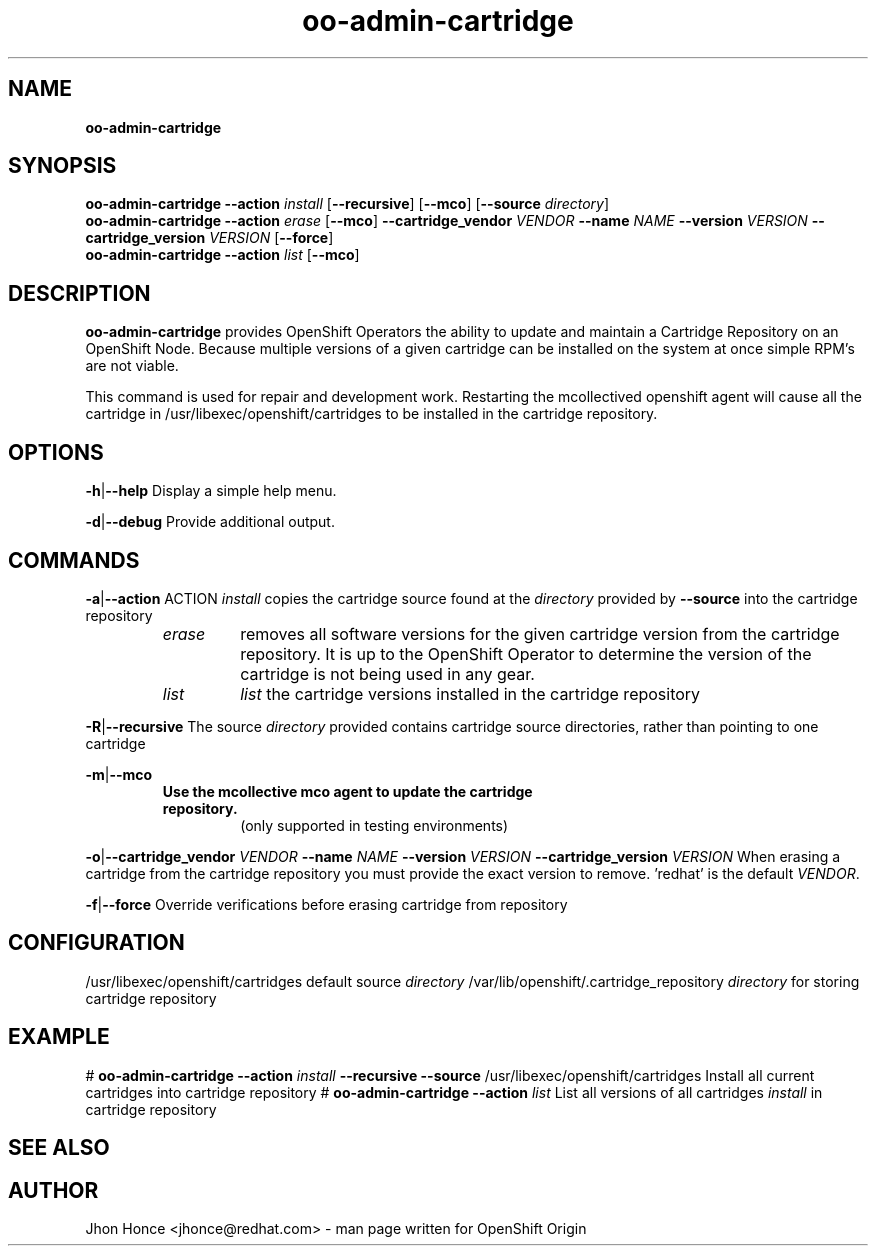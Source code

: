.\" Text automatically generated by txt2man
.TH oo-admin-cartridge 8 "24 June 2016" "" ""
.SH NAME
\fBoo-admin-cartridge
\fB
.SH SYNOPSIS
.nf
.fam C
\fBoo-admin-cartridge\fP \fB--action\fP \fIinstall\fP [\fB--recursive\fP] [\fB--mco\fP] [\fB--source\fP \fIdirectory\fP]
\fBoo-admin-cartridge\fP \fB--action\fP \fIerase\fP   [\fB--mco\fP] \fB--cartridge_vendor\fP \fIVENDOR\fP \fB--name\fP \fINAME\fP \fB--version\fP \fIVERSION\fP \fB--cartridge_version\fP \fIVERSION\fP [\fB--force\fP]
\fBoo-admin-cartridge\fP \fB--action\fP \fIlist\fP    [\fB--mco\fP]

.fam T
.fi
.fam T
.fi
.SH DESCRIPTION
\fBoo-admin-cartridge\fP provides OpenShift Operators the ability to update and maintain a Cartridge Repository
on an OpenShift Node. Because multiple versions of a given cartridge can be installed on the system at once
simple RPM's are not viable.
.PP
This command is used for repair and development work. Restarting the mcollectived openshift agent will cause
all the cartridge in /usr/libexec/openshift/cartridges to be installed in the cartridge repository.
.SH OPTIONS
\fB-h\fP|\fB--help\fP
Display a simple help menu.
.PP
\fB-d\fP|\fB--debug\fP
Provide additional output.
.SH COMMANDS
\fB-a\fP|\fB--action\fP ACTION
\fIinstall\fP copies the cartridge source found at the \fIdirectory\fP provided by \fB--source\fP into the cartridge repository
.RS
.TP
.B
\fIerase\fP
removes all software versions for the given cartridge version from the cartridge repository. It is up to the OpenShift Operator
to determine the version of the cartridge is not being used in any gear.
.TP
.B
\fIlist\fP
\fIlist\fP the cartridge versions installed in the cartridge repository
.RE
.PP
\fB-R\fP|\fB--recursive\fP
The source \fIdirectory\fP provided contains cartridge source directories, rather than pointing to one cartridge
.PP
\fB-m\fP|\fB--mco\fP
.RS
.TP
.B
Use the mcollective mco agent to update the cartridge repository.
(only supported in testing environments)
.RE
.PP
\fB-o\fP|\fB--cartridge_vendor\fP \fIVENDOR\fP \fB--name\fP \fINAME\fP \fB--version\fP \fIVERSION\fP \fB--cartridge_version\fP \fIVERSION\fP
When erasing a cartridge from the cartridge repository you must provide the exact version to remove. 'redhat' is the
default \fIVENDOR\fP.
.PP
\fB-f\fP|\fB--force\fP
Override verifications before erasing cartridge from repository
.SH CONFIGURATION
/usr/libexec/openshift/cartridges
default source \fIdirectory\fP
/var/lib/openshift/.cartridge_repository
\fIdirectory\fP for storing cartridge repository
.SH EXAMPLE
# \fBoo-admin-cartridge\fP \fB--action\fP \fIinstall\fP \fB--recursive\fP \fB--source\fP /usr/libexec/openshift/cartridges
Install all current cartridges into cartridge repository
# \fBoo-admin-cartridge\fP \fB--action\fP \fIlist\fP
List all versions of all cartridges \fIinstall\fP in cartridge repository
.SH SEE ALSO

.SH AUTHOR
Jhon Honce <jhonce@redhat.com> - man page written for OpenShift Origin
